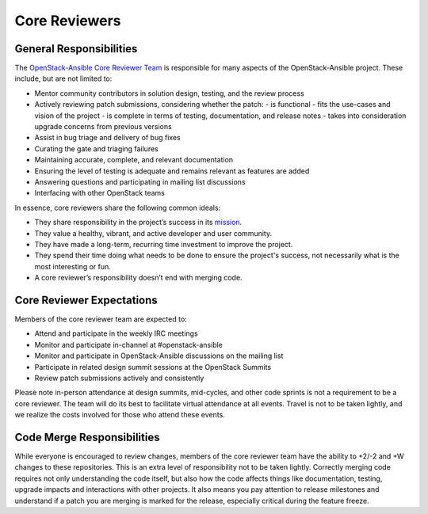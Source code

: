 ==============
Core Reviewers
==============

General Responsibilities
------------------------

The `OpenStack-Ansible Core Reviewer Team`_ is responsible for many aspects of
the OpenStack-Ansible project. These include, but are not limited to:

* Mentor community contributors in solution design, testing, and the review
  process
* Actively reviewing patch submissions, considering whether the patch:
  - is functional
  - fits the use-cases and vision of the project
  - is complete in terms of testing, documentation, and release notes
  - takes into consideration upgrade concerns from previous versions
* Assist in bug triage and delivery of bug fixes
* Curating the gate and triaging failures
* Maintaining accurate, complete, and relevant documentation
* Ensuring the level of testing is adequate and remains relevant as features
  are added
* Answering questions and participating in mailing list discussions
* Interfacing with other OpenStack teams

In essence, core reviewers share the following common ideals:

* They share responsibility in the project’s success in its `mission`_.
* They value a healthy, vibrant, and active developer and user community.
* They have made a long-term, recurring time investment to improve the
  project.
* They spend their time doing what needs to be done to ensure the project's
  success, not necessarily what is the most interesting or fun.
* A core reviewer’s responsibility doesn’t end with merging code.

.. _OpenStack-Ansible Core Reviewer Team: https://review.openstack.org/#/admin/groups/490,members
.. _mission: https://governance.openstack.org/tc/reference/projects/openstackansible.html#mission

Core Reviewer Expectations
--------------------------

Members of the core reviewer team are expected to:

* Attend and participate in the weekly IRC meetings
* Monitor and participate in-channel at #openstack-ansible
* Monitor and participate in OpenStack-Ansible discussions on the mailing list
* Participate in related design summit sessions at the OpenStack Summits
* Review patch submissions actively and consistently

Please note in-person attendance at design summits, mid-cycles, and other code
sprints is not a requirement to be a core reviewer. The team will do its best
to facilitate virtual attendance at all events. Travel is not to be taken
lightly, and we realize the costs involved for those who attend these events.

Code Merge Responsibilities
---------------------------

While everyone is encouraged to review changes, members of the core reviewer
team have the ability to +2/-2 and +W changes to these repositories. This is
an extra level of responsibility not to be taken lightly. Correctly merging
code requires not only understanding the code itself, but also how the code
affects things like documentation, testing, upgrade impacts and interactions
with other projects. It also means you pay attention to release milestones and
understand if a patch you are merging is marked for the release, especially
critical during the feature freeze.
